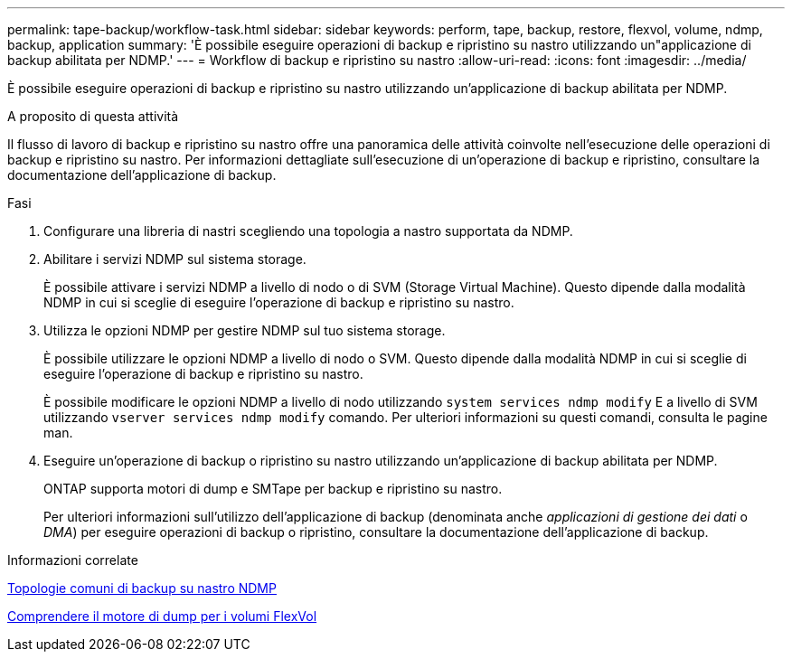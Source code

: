 ---
permalink: tape-backup/workflow-task.html 
sidebar: sidebar 
keywords: perform, tape, backup, restore, flexvol, volume, ndmp, backup, application 
summary: 'È possibile eseguire operazioni di backup e ripristino su nastro utilizzando un"applicazione di backup abilitata per NDMP.' 
---
= Workflow di backup e ripristino su nastro
:allow-uri-read: 
:icons: font
:imagesdir: ../media/


[role="lead"]
È possibile eseguire operazioni di backup e ripristino su nastro utilizzando un'applicazione di backup abilitata per NDMP.

.A proposito di questa attività
Il flusso di lavoro di backup e ripristino su nastro offre una panoramica delle attività coinvolte nell'esecuzione delle operazioni di backup e ripristino su nastro. Per informazioni dettagliate sull'esecuzione di un'operazione di backup e ripristino, consultare la documentazione dell'applicazione di backup.

.Fasi
. Configurare una libreria di nastri scegliendo una topologia a nastro supportata da NDMP.
. Abilitare i servizi NDMP sul sistema storage.
+
È possibile attivare i servizi NDMP a livello di nodo o di SVM (Storage Virtual Machine). Questo dipende dalla modalità NDMP in cui si sceglie di eseguire l'operazione di backup e ripristino su nastro.

. Utilizza le opzioni NDMP per gestire NDMP sul tuo sistema storage.
+
È possibile utilizzare le opzioni NDMP a livello di nodo o SVM. Questo dipende dalla modalità NDMP in cui si sceglie di eseguire l'operazione di backup e ripristino su nastro.

+
È possibile modificare le opzioni NDMP a livello di nodo utilizzando `system services ndmp modify` E a livello di SVM utilizzando `vserver services ndmp modify` comando. Per ulteriori informazioni su questi comandi, consulta le pagine man.

. Eseguire un'operazione di backup o ripristino su nastro utilizzando un'applicazione di backup abilitata per NDMP.
+
ONTAP supporta motori di dump e SMTape per backup e ripristino su nastro.

+
Per ulteriori informazioni sull'utilizzo dell'applicazione di backup (denominata anche _applicazioni di gestione dei dati_ o _DMA_) per eseguire operazioni di backup o ripristino, consultare la documentazione dell'applicazione di backup.



.Informazioni correlate
xref:common-ndmp-topologies-reference.adoc[Topologie comuni di backup su nastro NDMP]

xref:data-backup-dump-concept.adoc[Comprendere il motore di dump per i volumi FlexVol]
